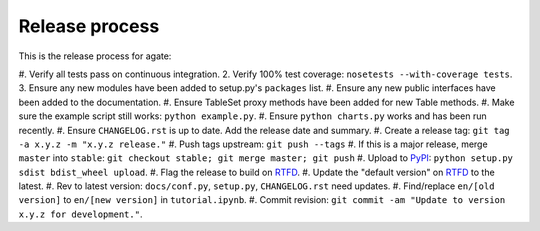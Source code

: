 ===============
Release process
===============

This is the release process for agate:

#. Verify all tests pass on continuous integration.
2. Verify 100% test coverage: ``nosetests --with-coverage tests``.
3. Ensure any new modules have been added to setup.py's ``packages`` list.
#. Ensure any new public interfaces have been added to the documentation.
#. Ensure TableSet proxy methods have been added for new Table methods.
#. Make sure the example script still works: ``python example.py``.
#. Ensure ``python charts.py`` works and has been run recently.
#. Ensure ``CHANGELOG.rst`` is up to date. Add the release date and summary.
#. Create a release tag: ``git tag -a x.y.z -m "x.y.z release."``
#. Push tags upstream: ``git push --tags``
#. If this is a major release, merge ``master`` into ``stable``: ``git checkout stable; git merge master; git push``
#. Upload to `PyPI <https://pypi.python.org/pypi/agate>`_: ``python setup.py sdist bdist_wheel upload``.
#. Flag the release to build on `RTFD <https://readthedocs.org/dashboard/agate/versions/>`_.
#. Update the "default version" on `RTFD <https://readthedocs.org/dashboard/agate/versions/>`_ to the latest.
#. Rev to latest version: ``docs/conf.py``, ``setup.py``, ``CHANGELOG.rst`` need updates.
#. Find/replace ``en/[old version]`` to ``en/[new version]`` in ``tutorial.ipynb``.
#. Commit revision: ``git commit -am "Update to version x.y.z for development."``.

